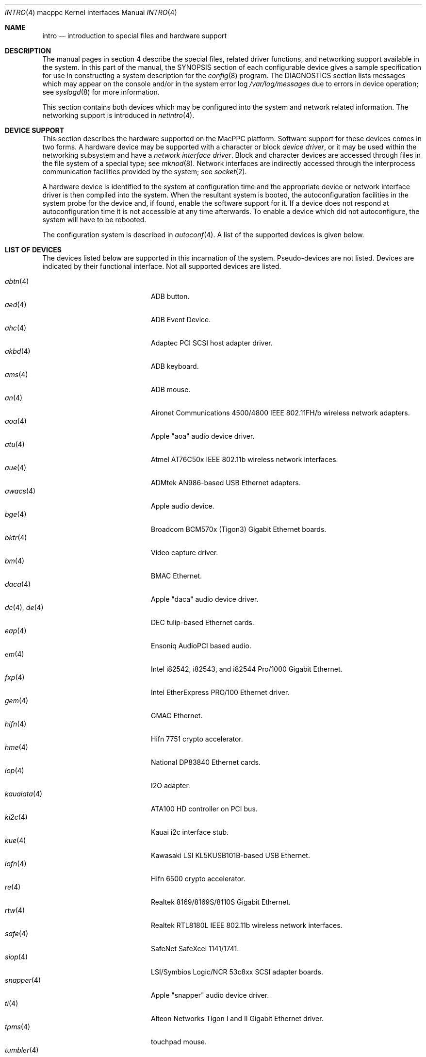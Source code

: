 .\"	$OpenBSD: intro.4,v 1.31 2005/10/31 19:49:03 jmc Exp $
.\"
.\" Copyright (c) 2001 Peter Valchev.
.\" All rights reserved.
.\"
.\" Redistribution and use in source and binary forms, with or without
.\" modification, are permitted provided that the following conditions
.\" are met:
.\" 1. Redistributions of source code must retain the above copyright
.\"    notice, this list of conditions and the following disclaimer.
.\" 2. Redistributions in binary form must reproduce the above copyright
.\"    notice, this list of conditions and the following disclaimer in the
.\"    documentation and/or other materials provided with the distribution.
.\"
.\" THIS SOFTWARE IS PROVIDED BY THE AUTHOR ``AS IS'' AND ANY EXPRESS OR
.\" IMPLIED WARRANTIES, INCLUDING, BUT NOT LIMITED TO, THE IMPLIED WARRANTIES
.\" OF MERCHANTABILITY AND FITNESS FOR A PARTICULAR PURPOSE ARE DISCLAIMED.
.\" IN NO EVENT SHALL THE AUTHOR BE LIABLE FOR ANY DIRECT, INDIRECT,
.\" INCIDENTAL, SPECIAL, EXEMPLARY, OR CONSEQUENTIAL DAMAGES (INCLUDING, BUT
.\" NOT LIMITED TO, PROCUREMENT OF SUBSTITUTE GOODS OR SERVICES; LOSS OF USE,
.\" DATA, OR PROFITS; OR BUSINESS INTERRUPTION) HOWEVER CAUSED AND ON ANY
.\" THEORY OF LIABILITY, WHETHER IN CONTRACT, STRICT LIABILITY, OR TORT
.\" (INCLUDING NEGLIGENCE OR OTHERWISE) ARISING IN ANY WAY OUT OF THE USE OF
.\" THIS SOFTWARE, EVEN IF ADVISED OF THE POSSIBILITY OF SUCH DAMAGE.
.\"
.\"
.Dd January 12, 2004
.Dt INTRO 4 macppc
.Os
.Sh NAME
.Nm intro
.Nd introduction to special files and hardware support
.Sh DESCRIPTION
The manual pages in section 4 describe the special files,
related driver functions, and networking support
available in the system.
In this part of the manual, the
.Tn SYNOPSIS
section of
each configurable device gives a sample specification
for use in constructing a system description for the
.Xr config 8
program.
The
.Tn DIAGNOSTICS
section lists messages which may appear on the console
and/or in the system error log
.Pa /var/log/messages
due to errors in device operation;
see
.Xr syslogd 8
for more information.
.Pp
This section contains both devices
which may be configured into the system
and network related information.
The networking support is introduced in
.Xr netintro 4 .
.Sh DEVICE SUPPORT
This section describes the hardware supported on the MacPPC
platform.
Software support for these devices comes in two forms.
A hardware device may be supported with a character or block
.Em device driver ,
or it may be used within the networking subsystem and have a
.Em network interface driver .
Block and character devices are accessed through files in the file
system of a special type; see
.Xr mknod 8 .
Network interfaces are indirectly accessed through the interprocess
communication facilities provided by the system; see
.Xr socket 2 .
.Pp
A hardware device is identified to the system at configuration time
and the appropriate device or network interface driver is then compiled
into the system.
When the resultant system is booted, the autoconfiguration facilities
in the system probe for the device and, if found, enable the software
support for it.
If a device does not respond at autoconfiguration
time it is not accessible at any time afterwards.
To enable a device which did not autoconfigure,
the system will have to be rebooted.
.Pp
The configuration system is described in
.Xr autoconf 4 .
A list of the supported devices is given below.
.Sh LIST OF DEVICES
The devices listed below are supported in this incarnation of
the system.
Pseudo-devices are not listed.
Devices are indicated by their functional interface.
Not all supported devices are listed.
.Pp
.Bl -tag -width usscanner(4) -compact -offset indent
.It Xr abtn 4
ADB button.
.It Xr aed 4
ADB Event Device.
.It Xr ahc 4
Adaptec PCI SCSI host adapter driver.
.It Xr akbd 4
ADB keyboard.
.It Xr ams 4
ADB mouse.
.It Xr an 4
Aironet Communications 4500/4800 IEEE 802.11FH/b wireless network adapters.
.It Xr aoa 4
Apple "aoa" audio device driver.
.It Xr atu 4
Atmel AT76C50x IEEE 802.11b wireless network interfaces.
.It Xr aue 4
ADMtek AN986-based USB Ethernet adapters.
.It Xr awacs 4
Apple audio device.
.It Xr bge 4
Broadcom BCM570x (Tigon3) Gigabit Ethernet boards.
.It Xr bktr 4
Video capture driver.
.It Xr bm 4
BMAC Ethernet.
.It Xr daca 4
Apple "daca" audio device driver.
.It Xr dc 4 , Xr de 4
DEC tulip-based Ethernet cards.
.It Xr eap 4
Ensoniq AudioPCI based audio.
.It Xr em 4
Intel i82542, i82543, and i82544 Pro/1000 Gigabit Ethernet.
.It Xr fxp 4
Intel EtherExpress PRO/100 Ethernet driver.
.It Xr gem 4
GMAC Ethernet.
.It Xr hifn 4
Hifn 7751 crypto accelerator.
.It Xr hme 4
National DP83840 Ethernet cards.
.It Xr iop 4
I2O adapter.
.It Xr kauaiata 4
ATA100 HD controller on PCI bus.
.It Xr ki2c 4
Kauai i2c interface stub.
.It Xr kue 4
Kawasaki LSI KL5KUSB101B-based USB Ethernet.
.It Xr lofn 4
Hifn 6500 crypto accelerator.
.\" .It Xr macgpio 4
.\" PMU interrupt router.
.It Xr re 4
Realtek 8169/8169S/8110S Gigabit Ethernet.
.It Xr rtw 4
Realtek RTL8180L IEEE 802.11b wireless network interfaces.
.It Xr safe 4
SafeNet SafeXcel 1141/1741.
.It Xr siop 4
LSI/Symbios Logic/NCR 53c8xx SCSI adapter boards.
.It Xr snapper 4
Apple "snapper" audio device driver.
.It Xr ti 4
Alteon Networks Tigon I and II Gigabit Ethernet driver.
.It Xr tpms 4
touchpad mouse.
.It Xr tumbler 4
Apple "tumbler" audio device driver.
.It Xr uaudio 4
USB audio devices.
.It Xr ubsec 4
Broadcom and BlueSteel uBsec 5x0x crypto accelerator.
.It Xr udav 4
Davicom DM9601 USB Ethernet adapters.
.It Xr ukbd 4
USB keyboard.
.It Xr ulpt 4
USB printers.
.It Xr umass 4
USB mass storage.
.It Xr ums 4
USB mouse.
.It Xr uplcom 4
I/O Data USB-RSAQ2 USB serial adapters.
.It Xr uscanner 4
USB scanners.
.It Xr usscanner 4
SCSI-over-USB scanners.
.It Xr vgafb 4
PCI VGA graphics.
.It Xr vge 4
VIA VT6122 Gigabit Ethernet.
.It Xr wi 4
WaveLAN/IEEE, PRISM 2-3 and Spectrum24 IEEE 802.11b wireless network adapters.
.It Xr xl 4
3Com EtherLink XL and Fast EtherLink XL Ethernet driver.
.It Xr zs 4
Zilog 8530 serial controller.
.El
.Sh SEE ALSO
.Xr autoconf 4 ,
.Xr config 8
.Sh HISTORY
The
MacPPC
.Nm
first appeared in
.Ox 3.0 .
